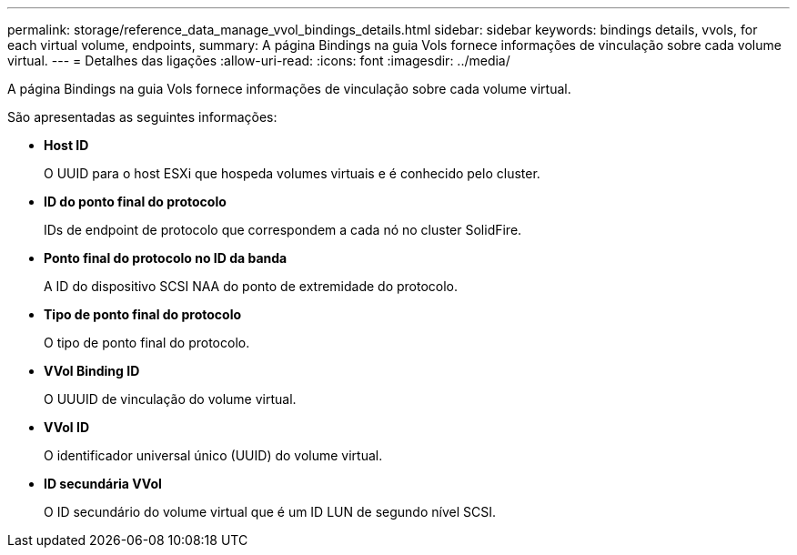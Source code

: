 ---
permalink: storage/reference_data_manage_vvol_bindings_details.html 
sidebar: sidebar 
keywords: bindings details, vvols, for each virtual volume, endpoints, 
summary: A página Bindings na guia Vols fornece informações de vinculação sobre cada volume virtual. 
---
= Detalhes das ligações
:allow-uri-read: 
:icons: font
:imagesdir: ../media/


[role="lead"]
A página Bindings na guia Vols fornece informações de vinculação sobre cada volume virtual.

São apresentadas as seguintes informações:

* *Host ID*
+
O UUID para o host ESXi que hospeda volumes virtuais e é conhecido pelo cluster.

* *ID do ponto final do protocolo*
+
IDs de endpoint de protocolo que correspondem a cada nó no cluster SolidFire.

* *Ponto final do protocolo no ID da banda*
+
A ID do dispositivo SCSI NAA do ponto de extremidade do protocolo.

* *Tipo de ponto final do protocolo*
+
O tipo de ponto final do protocolo.

* *VVol Binding ID*
+
O UUUID de vinculação do volume virtual.

* *VVol ID*
+
O identificador universal único (UUID) do volume virtual.

* *ID secundária VVol*
+
O ID secundário do volume virtual que é um ID LUN de segundo nível SCSI.


